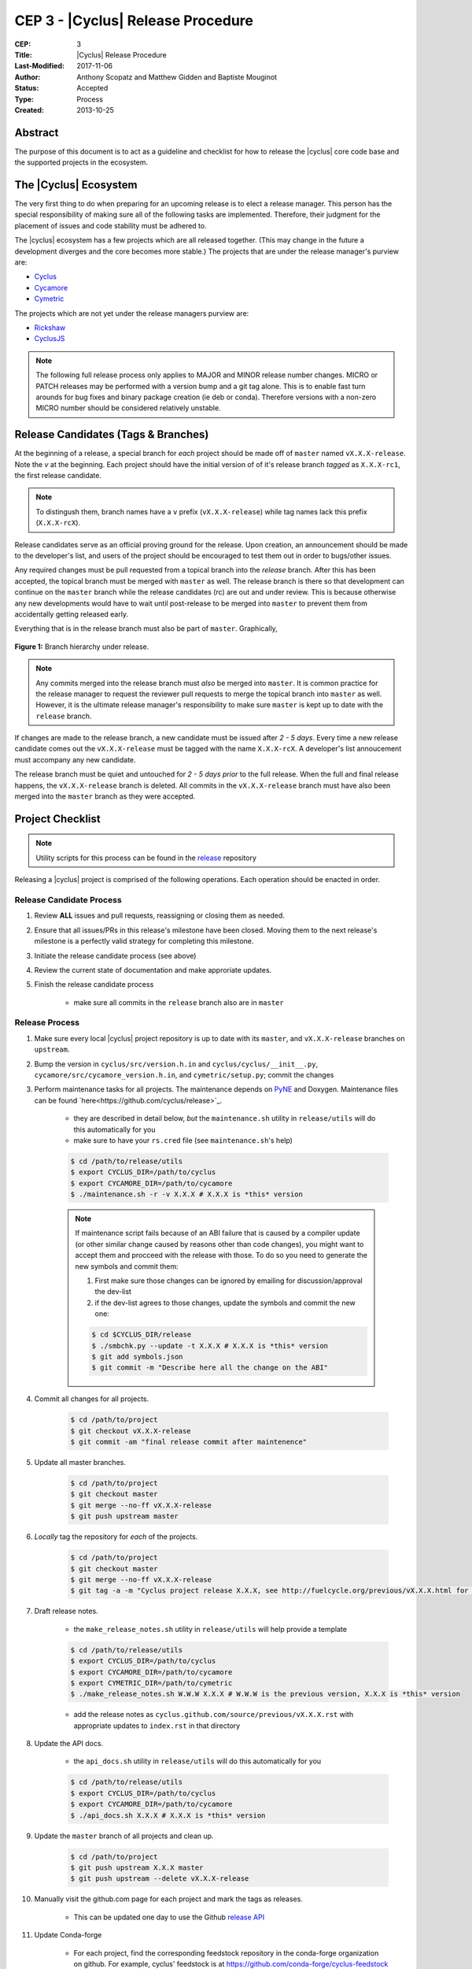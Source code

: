 CEP 3 - |Cyclus| Release Procedure
********************************************************

:CEP: 3
:Title: |Cyclus| Release Procedure
:Last-Modified: 2017-11-06
:Author: Anthony Scopatz and Matthew Gidden and Baptiste Mouginot
:Status: Accepted
:Type: Process
:Created: 2013-10-25

Abstract
========
The purpose of this document is to act as a guideline and checklist for how
to release the |cyclus| core code base and the supported projects in the ecosystem.

The |Cyclus| Ecosystem
======================
The very first thing to do when preparing for an upcoming release is to elect
a release manager.  This person has the special responsibility of making sure
all of the following tasks are implemented.  Therefore, their judgment for the
placement of issues and code stability must be adhered to.

The |cyclus| ecosystem has a few projects which are all released together.
(This may change in the future a development diverges and the core becomes more
stable.)  The projects that are under the release manager's purview are:

* `Cyclus`_
* `Cycamore`_
* `Cymetric`_

The projects which are not yet under the release managers purview are:

* `Rickshaw`_
* `CyclusJS`_


.. note::

    The following full release process only applies to MAJOR and MINOR
    release number changes. MICRO or PATCH releases may be performed
    with a version bump and a git tag alone. This is to enable fast turn
    arounds for bug fixes and binary package creation (ie deb or conda).
    Therefore versions with a non-zero MICRO number should be considered
    relatively unstable.


Release Candidates (Tags & Branches)
====================================
At the beginning of a release, a special branch for *each* project should be
made off of ``master`` named ``vX.X.X-release``. Note the *v* at the beginning. Each
project should have the initial version of of it's release branch *tagged* as
``X.X.X-rc1``, the first release candidate.

.. note::

    To distingush them, branch names have a ``v`` prefix (``vX.X.X-release``)
    while tag names lack this prefix (``X.X.X-rcX``).

Release candidates serve as an official proving ground for the release. Upon
creation, an announcement should be made to the developer's list, and users of
the project should be encouraged to test them out in order to bugs/other issues.

Any required changes must be pull requested from a topical branch into the
*release* branch.  After this has been accepted, the topical branch must be
merged with ``master`` as well. The release branch is there so that development
can continue on the ``master`` branch while the release candidates (rc) are out
and under review.  This is because otherwise any new developments would have to
wait until post-release to be merged into ``master`` to prevent them from
accidentally getting released early.

Everything that is in the release branch must also be part of ``master``.
Graphically,

.. figure:: cep-0003-1.svg
    :align: center

    **Figure 1:** Branch hierarchy under release.

.. note::

    Any commits merged into the release branch must *also* be merged into
    ``master``. It is common practice for the release manager to request the
    reviewer pull requests to merge the topical branch into ``master``
    as well. However, it is the ultimate release manager's responsibility to
    make sure ``master`` is kept up to date with the ``release`` branch.

If changes are made to the release branch, a new candidate must be issued after
*2 - 5 days*. Every time a new release candidate comes out the ``vX.X.X-release``
must be tagged with the name ``X.X.X-rcX``. A developer's list annoucement must
accompany any new candidate.

The release branch must be quiet and untouched for *2 - 5 days prior* to the
full release. When the full and final release happens, the ``vX.X.X-release``
branch is deleted. All commits in the ``vX.X.X-release`` branch must have also
been merged into the ``master`` branch as they were accepted.

Project Checklist
=================

.. note::

    Utility scripts for this process can be found in the `release`_ repository

Releasing a |cyclus| project is comprised of the following operations. Each
operation should be enacted in order.

Release Candidate Process
-------------------------

#. Review **ALL** issues and pull requests, reassigning or closing them as needed.

#. Ensure that all issues/PRs in this release's milestone have been closed.
   Moving them to the next release's milestone is a perfectly valid strategy for
   completing this milestone.

#. Initiate the release candidate process (see above)

#. Review the current state of documentation and make approriate updates.

#. Finish the release candidate process

    - make sure all commits in the ``release`` branch also are in ``master``

Release Process
---------------

#. Make sure every local |cyclus| project repository is up to date with its
   ``master``, and ``vX.X.X-release`` branches on ``upstream``.

#. Bump the version in ``cyclus/src/version.h.in`` and ``cyclus/cyclus/__init__.py``,
   ``cycamore/src/cycamore_version.h.in``, and
   ``cymetric/setup.py``; commit the changes

#. Perform maintenance tasks for all projects. The maintenance depends on `PyNE
   <https://github.com/pyne/pyne.git>`_ and Doxygen. Maintenance files can be
   found `here<https://github.com/cyclus/release>`_.

    - they are described in detail below, *but* the ``maintenance.sh`` utility
      in ``release/utils`` will do this automatically for you

    - make sure to have your ``rs.cred`` file (see ``maintenance.sh``'s help)

    .. code-block:: bash

      $ cd /path/to/release/utils
      $ export CYCLUS_DIR=/path/to/cyclus
      $ export CYCAMORE_DIR=/path/to/cycamore
      $ ./maintenance.sh -r -v X.X.X # X.X.X is *this* version

    .. note::

          If maintenance script fails because of an ABI failure that is caused by
          a compiler update (or other similar change caused by reasons other
          than code changes), you might want to accept them and procceed with the
          release with those. To do so you need to generate the new symbols and
          commit them:

          #. First make sure those changes can be ignored by emailing for
             discussion/approval the dev-list

          #. if the dev-list agrees to those changes, update the symbols and
             commit the new one:

          .. code-block:: bash

                $ cd $CYCLUS_DIR/release
                $ ./smbchk.py --update -t X.X.X # X.X.X is *this* version
                $ git add symbols.json
                $ git commit -m "Describe here all the change on the ABI"


#. Commit all changes for all projects.

    .. code-block:: bash

      $ cd /path/to/project
      $ git checkout vX.X.X-release
      $ git commit -am "final release commit after maintenence"

#. Update all master branches.

    .. code-block:: bash

      $ cd /path/to/project
      $ git checkout master
      $ git merge --no-ff vX.X.X-release
      $ git push upstream master

#. *Locally* tag the repository for *each* of the projects.

    .. code-block:: bash

      $ cd /path/to/project
      $ git checkout master
      $ git merge --no-ff vX.X.X-release
      $ git tag -a -m "Cyclus project release X.X.X, see http://fuelcycle.org/previous/vX.X.X.html for release notes" X.X.X

#. Draft release notes.

    - the ``make_release_notes.sh`` utility in ``release/utils`` will help
      provide a template

    .. code-block:: bash

      $ cd /path/to/release/utils
      $ export CYCLUS_DIR=/path/to/cyclus
      $ export CYCAMORE_DIR=/path/to/cycamore
      $ export CYMETRIC_DIR=/path/to/cymetric
      $ ./make_release_notes.sh W.W.W X.X.X # W.W.W is the previous version, X.X.X is *this* version

    - add the release notes as ``cyclus.github.com/source/previous/vX.X.X.rst``
      with appropriate updates to ``index.rst`` in that directory

#. Update the API docs.

    - the ``api_docs.sh`` utility in ``release/utils`` will do this
      automatically for you

    .. code-block:: bash

      $ cd /path/to/release/utils
      $ export CYCLUS_DIR=/path/to/cyclus
      $ export CYCAMORE_DIR=/path/to/cycamore
      $ ./api_docs.sh X.X.X # X.X.X is *this* version

#. Update the ``master`` branch of all projects and clean up.

    .. code-block:: bash

      $ cd /path/to/project
      $ git push upstream X.X.X master
      $ git push upstream --delete vX.X.X-release

#. Manually visit the github.com page for each project and mark the tags as releases.

    - This can be updated one day to use the Github `release API
      <https://developer.github.com/v3/repos/releases/#create-a-release>`_


#. Update Conda-forge

    - For each project, find the corresponding feedstock repository in the
      conda-forge organization on github. For example, cyclus' feedstock is at
      https://github.com/conda-forge/cyclus-feedstock

    - In each project's feedstok, open up a PR which updates the
      `recipe/meta.yaml` file with the new version number and the new SHA-256
      value of the new version's tarball. See conda-forge documentation for more
      or ask the feedstock maintainers for help.

    - Note that each feedstock must be accepted and the package uploaded to
      anaconda.org (automatic) prior to accepting updates for the next feedstock
      dependency. For example, cyclus must be fully updated before cycamore.


#. Create a DOI. See :doc:`CEP4 <./cep4>` for details.

    - This can be updated one day to use the Figshare `API
      <http://api.figshare.com/docs/intro.html>`_

#. Update website release information.

    - on the front page (``source/index.rst``)
    - DOIs (``source/cite/index.rst``)
    - release notes (``source/previous/index.rst``), remember both the release
      notes and the zip/tar URLs!
    - layout template (``source/atemplates/layout.html``) of the website
    - install from tarball instruction
      (``source/user/install_from_tarball.rst``)


#. Commit all changes to ``cyclus.github.com`` and ``make gh-publish``

#. Send out an email to ``cyclus-dev`` and ``cyclus-users`` to announce the release!


.. This part has been commented, as it is required for the website, but the
   person in charge of the release might not have the proper access to update the
   Dory worker.  This should be automated when a merge is done on the master branch
   a CI-hook should update the dory cloudlus server and relaunch the worker.
   Moreover the cloudlus server is not directly related to Cyclus and depend on
   the UW-Madison community but the website relies on it to host the
   online cyclus calculation... (see
   https://github.com/cyclus/cyclus.github.com/pull/227#pullrequestreview-21589660
   discussion for more details.)

.. #. Update ``Dory``'s ``Cyclus``/``Cycamore`` version and relaunch ``Dory`` worker.
   To do this you need a acces to the ``Dory`` server (if you don't please
   contact an administrator), the ``go`` toolchain as well as ``cde`` installed
   on your computer. Also, the release version of ``Cyclus`` and ``Cycamore``
   have to be compiled on you system and both executable and lib have to be on
   the default paths. Please refer to the :doc:`source installation
   <../user/install_from_git>` if you need.
.. .. code-block:: bash
      $ git clone https://github.com/rwcarlsen/cloudlus.git
      $ cd cloudlus
      $ go install ./cmd/cloudlus
      $ cd misc/fuelcycle.org
      $ make
      $ ssh dory.fuelcycle.org 'mv cyc-cde.tar.gz cyc-cde.tar.gz_bkp'
      $ scp cyc-cde.tar.gz dory:fuelcycle.org:./
      $ ssh dory.fuelcycle.org
      $ ps -fe | grep cloudlus | grep work | grep ':80' | cut -d" " -f6 | xargs kill -9
      $ rm -rf worker-*
      $ ./launch.sh 2



Maintainence Tasks
==================

.. note::

    There is now the ``maintenence.sh`` utility in ``release/utils`` that
    will automate this for you. The section remains here for posterity.

Each project may have associate maintenance tasks which may need to be performed
at least as often as every micro release.

|Cyclus|
--------

**Update PyNE:**  PyNE source code is included and shipped as part of |cyclus|. As pyne
evolves, we'll want to have our version evolve as well. Here are the steps to do so.
These assume that in your HOME dir there are both the pyne and |cyclus| repos.  Remember
to check in the changes afterwards.

.. code-block:: bash

    $ cd ~/pyne
    $ ./amalgamate.py -s pyne.cc -i pyne.h
    $ cp pyne.* ~/cyclus/src

**Update Nuclear Data:** PyNE also provides a nuclear data library generator which we use for
our source data.  Occassionally, this needs to be updated as updates to pyne itself come out.
The command for generating |cyclus| specific nuclear data is as follows:

.. code-block:: bash

   $ cd ~/pyne
   $ nuc_data_make -o cyclus_nuc_data.h5 \
    -m atomic_mass,scattering_lengths,decay,simple_xs,materials,eaf,wimsd_fpy,nds_fpy

Once the file is generated it must be put onto rackspace.

**Update Gtest:** We include a copy of the fused Gtest source code within our
source tree located in the ``tests/GoogleTest`` directory.  To keep up with
Gtest's natural evolution cycle, please download the latest release of Google Tests
and follow `the fused source directions here`_.  If we go too long without doing this,
it could be very painful to update.

**Verify & Update API Stability:** Since |Cyclus| v1.0 we promise API
stability.  Luckily, we have a tool for keeping track of this mostly
automatically.  In order to check this correctly, you must have a **RELEASE**
build of Cyclus compiled/installed.  Every release please run the following
command to verify that the release branch is stable:

.. code-block:: bash

    $ cd cyclus/release
    $ ./smbchk.py --update -t HEAD --no-save --check

If |cyclus| only has API additions, it is considered stable and the command will
tell you so. If |cyclus| also has API deletions, then |cyclus| is considered
unstable and a diff of the symbols will be printed.
**You cannot release |cyclus| if it is unstable!** Please post the diff to
either the mailing list or the issue tracker and work to resolve the removed
symbols until it this command declares that |cyclus| is stable. It is
probably best to do this prior to any release candidates if possible.

Once stable and there are no more code changes to be made, add the symbols
in this release to the database with the following command (again - make sure
you are working on a RELEASE build of Cyclus):

.. code-block:: bash

    $ cd cyclus/release
    $ ./smbchk.py --update -t X.X.X

where ``X.X.X`` is the version tag. This should alter the ``symbols.json``
file.  Commit this and add it to the repo.

Cycamore
--------

No maintenence required.

Cymetric
--------

No maintenance required.

Document History
================

This document is released under the CC-BY 3.0 license.

.. _Cyclus: https://github.com/cyclus/cyclus
.. _Cycamore: https://github.com/cyclus/cycamore
.. _Cymetric: https://github.com/cyclus/cymetric
.. _Rickshaw: https://github.com/ergs/rickshaw
.. _CyclusJS: https://github.com/cyclus/cyclist2
.. _release: https://github.com/cyclus/release
.. _the fused source directions here: https://code.google.com/p/googletest/wiki/V1_6_AdvancedGuide#Fusing_Google_Test_Source_Files
